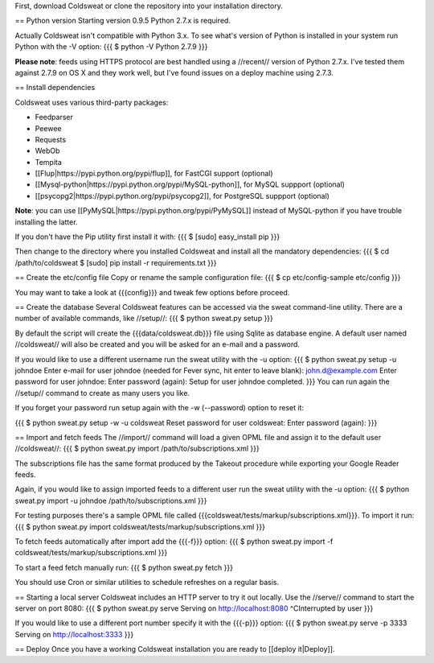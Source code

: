 First, download Coldsweat or clone the repository into your installation directory. 

== Python version
Starting version 0.9.5 Python 2.7.x is required. 

Actually Coldsweat isn't compatible with Python 3.x. To see what's version of Python is installed in your system run Python with the -V option:
{{{
$ python -V
Python 2.7.9
}}}

**Please note**: feeds using HTTPS protocol are best handled using a //recent// version of Python 2.7.x. I've tested them against 2.7.9 on OS X and they work well, but I've found issues on a deploy machine using 2.7.3.

== Install dependencies

Coldsweat uses various third-party packages:

* Feedparser
* Peewee 
* Requests
* WebOb
* Tempita
* [[Flup|https://pypi.python.org/pypi/flup]], for FastCGI support (optional)
* [[Mysql-python|https://pypi.python.org/pypi/MySQL-python]], for MySQL suppport  (optional)
* [[psycopg2|https://pypi.python.org/pypi/psycopg2]], for PostgreSQL suppport  (optional)

**Note**: you can use [[PyMySQL|https://pypi.python.org/pypi/PyMySQL]] instead of MySQL-python if you have trouble installing the latter.

If you don't have the Pip utility first install it with:
{{{
$ [sudo] easy_install pip
}}}

Then change to the directory where you installed Coldsweat and install all the mandatory dependencies:
{{{
$ cd /path/to/coldsweat
$ [sudo] pip install -r requirements.txt
}}}

== Create the etc/config file
Copy or rename the sample configuration file:
{{{
$ cp etc/config-sample etc/config 
}}}

You may want to take a look at {{{config}}} and tweak few options before proceed. 

== Create the database
Several Coldsweat features can be accessed via the sweat command-line utility. There are a number of available commands, like //setup//:  
{{{
$ python sweat.py setup
}}}

By default the script will create the {{{data/coldsweat.db}}} file using Sqlite as database engine. A default user named //coldsweat// will also be created and you will be asked for an e-mail and a password. 

If you would like to use a different username run the sweat utility with the -u option:
{{{
$ python sweat.py setup -u johndoe
Enter e-mail for user johndoe (needed for Fever sync, hit enter to leave blank): john.d@example.com
Enter password for user johndoe: 
Enter password (again): 
Setup for user johndoe completed.
}}}
You can run again the //setup// command to create as many users you like. 

If you forget your password run setup again with the -w (--password) option to reset it:

{{{
$ python sweat.py setup -w -u coldsweat
Reset password for user coldsweat: 
Enter password (again): 
}}}

== Import and fetch feeds
The //import// command will load a given OPML file and assign it to the default user //coldsweat//:
{{{
$ python sweat.py import /path/to/subscriptions.xml
}}}

The subscriptions file has the same format produced by the Takeout procedure while exporting your Google Reader feeds. 

Again, if you would like to assign imported feeds to a different user run the sweat utility with the -u option:
{{{
$ python sweat.py import -u johndoe /path/to/subscriptions.xml
}}}

For testing purposes there's a sample OPML file called {{{coldsweat/tests/markup/subscriptions.xml}}}. To import it run: 
{{{
$ python sweat.py import coldsweat/tests/markup/subscriptions.xml
}}}

To fetch feeds automatically after import add the {{{-f}}} option:
{{{
$ python sweat.py import -f coldsweat/tests/markup/subscriptions.xml
}}}

To start a feed fetch manually run: 
{{{
$ python sweat.py fetch
}}}

You should use Cron or similar utilities to schedule refreshes on a regular basis.

== Starting a local server
Coldsweat includes an HTTP server to try it out locally. Use the //serve// command to start the server on port 8080:
{{{
$ python sweat.py serve
Serving on http://localhost:8080
^CInterrupted by user
}}}

If you would like to use a different port number specify it with the {{{-p}}} option: 
{{{
$ python sweat.py serve -p 3333
Serving on http://localhost:3333
}}}

== Deploy
Once you have a working Coldsweat installation you are ready to [[deploy it|Deploy]].



